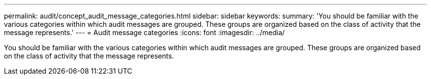 ---
permalink: audit/concept_audit_message_categories.html
sidebar: sidebar
keywords: 
summary: 'You should be familiar with the various categories within which audit messages are grouped. These groups are organized based on the class of activity that the message represents.'
---
= Audit message categories
:icons: font
:imagesdir: ../media/

[.lead]
You should be familiar with the various categories within which audit messages are grouped. These groups are organized based on the class of activity that the message represents.
